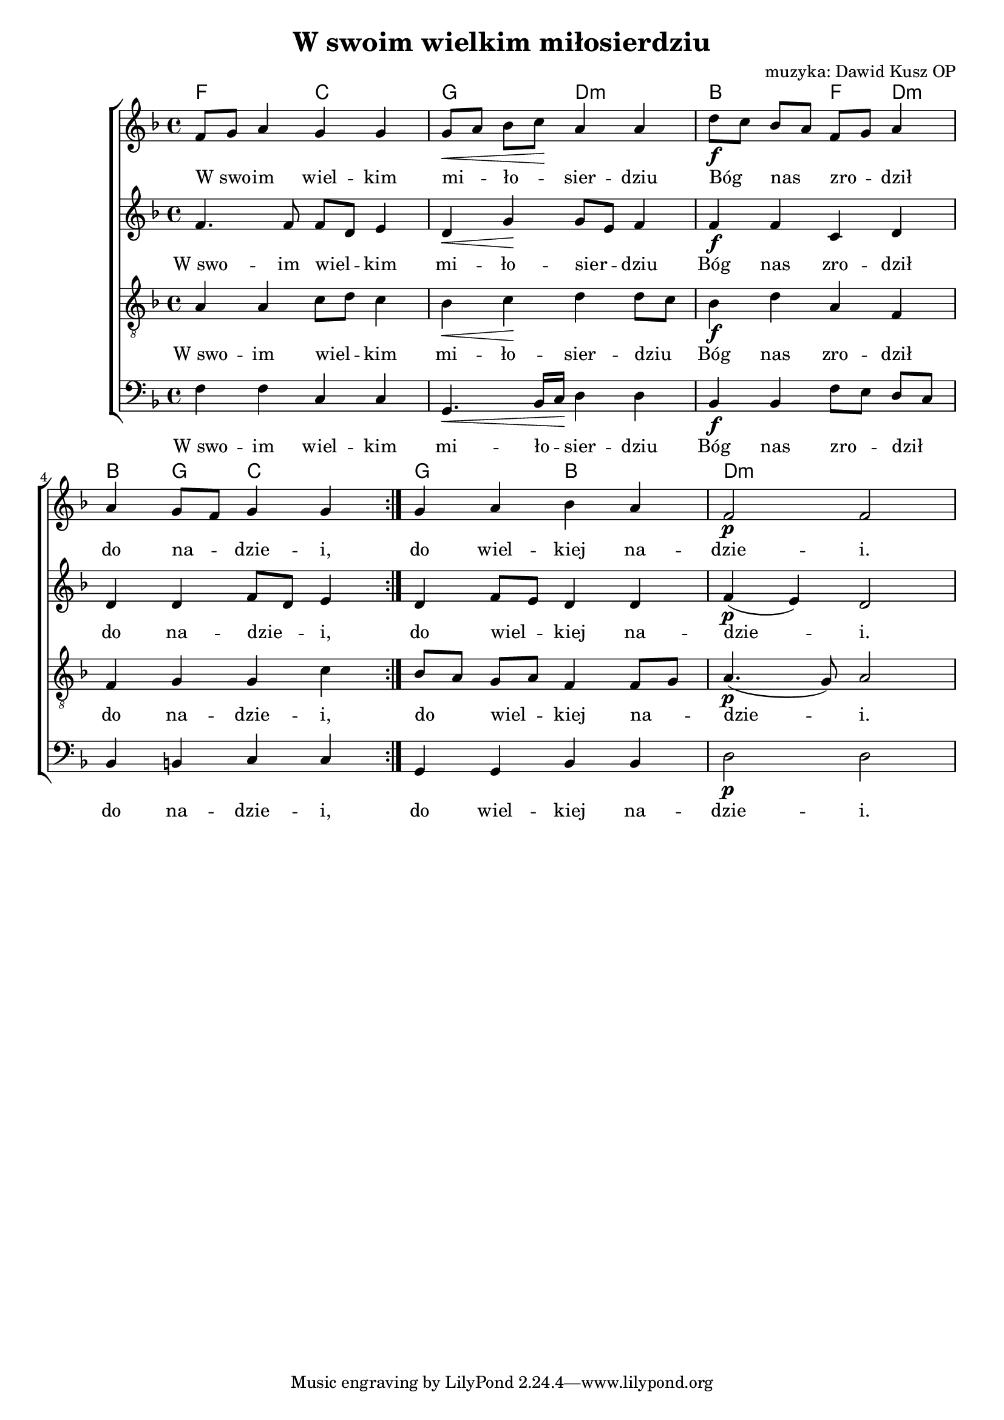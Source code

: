 \version "2.17.3"
#(set-global-staff-size 18)

\header	{
  title = "W swoim wielkim miłosierdziu"
  composer = "muzyka: Dawid Kusz OP"
}
%--------------------------------MELODY--------------------------------
sopranomelody = \relative c'' {
  \key d \minor
  \time 4/4
  \repeat volta 2 {
    f,8[ g8] a4 g g | g8[\< a] bes[ c]\! a4 a
    d8[\f c] bes[ a] f[ g] a4 | a4 g8[ f] g4 g
  }
  g4 a bes a | f2\p f
}
altomelody = \relative f' {
  \key d \minor
  \time 4/4
  \repeat volta 2 {
    f4. f8 f[ d] e4 | d\< g\! g8[ e] f4
    f\f f c d | d d f8[ d] e4
  }
  d4 f8[ e] d4 d | f(\p e) d2
}
tenormelody = \relative c' {
  \key d \minor
  \time 4/4
  \repeat volta 2 {
    a4 a c8[ d] c4 | bes\< c\! d d8[ c]
    bes4\f d a f | f g g c
  }
  bes8[ a] g[ a] f4 f8[ g] | a4.(\p g8) a2
}
bassmelody = \relative f {
  \key d \minor
  \time 4/4
  \repeat volta 2 {
    f4 f c c | g4.\< bes16[ c]\! d4 d
    bes\f bes f'8[ e] d[ c] | bes4 b c c
  }
  g4 g bes bes | d2\p d
}
akordy = \chordmode {
  f2 c
  g2 d:m
  bes2 f4 d:m
  bes4 g c2
  g bes
  d1:m
}
%--------------------------------LYRICS--------------------------------
text = \lyricmode {
  W_swo -- im wiel -- kim mi -- ło -- sier -- dziu
  Bóg nas zro -- dził do na -- dzie -- i,
  do wiel -- kiej na -- dzie -- i.
}
%--------------------------------ALL-FILE VARIABLE--------------------------------

\score {
  \new ChoirStaff <<
    \new ChordNames { \germanChords \akordy }
    \new Staff = soprano {
      \clef treble
      \new Voice = soprano {
        \sopranomelody
      }
    }
    \new Lyrics = sopranolyrics \lyricsto soprano \text

    \new Staff = alto {
      \clef treble
      \new Voice = alto {
        \altomelody
      }
    }
    \new Lyrics = altolyrics \lyricsto alto \text

    \new Staff = tenor {
      \clef "treble_8"
      \new Voice = tenor {
        \tenormelody
      }
    }
    \new Lyrics = tenorlyrics \lyricsto tenor \text

    \new Staff = bass {
      \clef bass
      \new Voice = bass {
        \bassmelody
      }
    }
    \new Lyrics = basslyrics \lyricsto bass \text
  >>
  \layout {
    \autoBeamOff
    \tempo 4=90
  }
}
